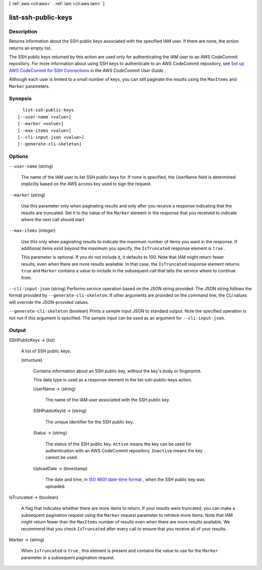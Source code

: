 [ :ref:`aws <cli:aws>` . :ref:`iam <cli:aws iam>` ]

.. _cli:aws iam list-ssh-public-keys:


********************
list-ssh-public-keys
********************



===========
Description
===========



Returns information about the SSH public keys associated with the specified IAM user. If there are none, the action returns an empty list.

 

The SSH public keys returned by this action are used only for authenticating the IAM user to an AWS CodeCommit repository. For more information about using SSH keys to authenticate to an AWS CodeCommit repository, see `Set up AWS CodeCommit for SSH Connections`_ in the *AWS CodeCommit User Guide* .

 

Although each user is limited to a small number of keys, you can still paginate the results using the ``MaxItems`` and ``Marker`` parameters.



========
Synopsis
========

::

    list-ssh-public-keys
  [--user-name <value>]
  [--marker <value>]
  [--max-items <value>]
  [--cli-input-json <value>]
  [--generate-cli-skeleton]




=======
Options
=======

``--user-name`` (string)


  The name of the IAM user to list SSH public keys for. If none is specified, the UserName field is determined implicitly based on the AWS access key used to sign the request.

  

``--marker`` (string)


  Use this parameter only when paginating results and only after you receive a response indicating that the results are truncated. Set it to the value of the ``Marker`` element in the response that you received to indicate where the next call should start.

  

``--max-items`` (integer)


  Use this only when paginating results to indicate the maximum number of items you want in the response. If additional items exist beyond the maximum you specify, the ``IsTruncated`` response element is ``true`` .

   

  This parameter is optional. If you do not include it, it defaults to 100. Note that IAM might return fewer results, even when there are more results available. In that case, the ``IsTruncated`` response element returns ``true`` and ``Marker`` contains a value to include in the subsequent call that tells the service where to continue from. 

  

``--cli-input-json`` (string)
Performs service operation based on the JSON string provided. The JSON string follows the format provided by ``--generate-cli-skeleton``. If other arguments are provided on the command line, the CLI values will override the JSON-provided values.

``--generate-cli-skeleton`` (boolean)
Prints a sample input JSON to standard output. Note the specified operation is not run if this argument is specified. The sample input can be used as an argument for ``--cli-input-json``.



======
Output
======

SSHPublicKeys -> (list)

  

  A list of SSH public keys.

  

  (structure)

    

    Contains information about an SSH public key, without the key's body or fingerprint.

     

    This data type is used as a response element in the  list-ssh-public-keys action.

    

    UserName -> (string)

      

      The name of the IAM user associated with the SSH public key.

      

      

    SSHPublicKeyId -> (string)

      

      The unique identifier for the SSH public key.

      

      

    Status -> (string)

      

      The status of the SSH public key. ``Active`` means the key can be used for authentication with an AWS CodeCommit repository. ``Inactive`` means the key cannot be used.

      

      

    UploadDate -> (timestamp)

      

      The date and time, in `ISO 8601 date-time format`_ , when the SSH public key was uploaded.

      

      

    

  

IsTruncated -> (boolean)

  

  A flag that indicates whether there are more items to return. If your results were truncated, you can make a subsequent pagination request using the ``Marker`` request parameter to retrieve more items. Note that IAM might return fewer than the ``MaxItems`` number of results even when there are more results available. We recommend that you check ``IsTruncated`` after every call to ensure that you receive all of your results.

  

  

Marker -> (string)

  

  When ``IsTruncated`` is ``true`` , this element is present and contains the value to use for the ``Marker`` parameter in a subsequent pagination request.

  

  



.. _ISO 8601 date-time format: http://www.iso.org/iso/iso8601
.. _Set up AWS CodeCommit for SSH Connections: http://docs.aws.amazon.com/codecommit/latest/userguide/setting-up-credentials-ssh.html
